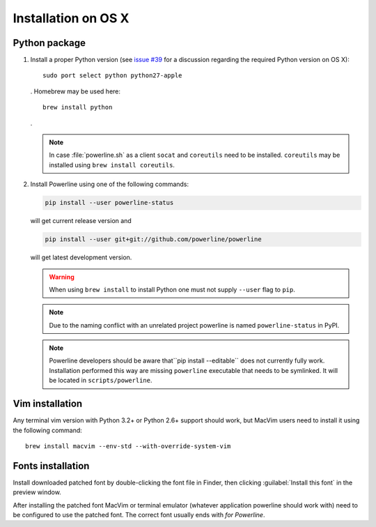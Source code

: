 ********************
Installation on OS X
********************

Python package
==============

1. Install a proper Python version (see `issue #39 
   <https://github.com/powerline/powerline/issues/39>`_ for a discussion 
   regarding the required Python version on OS X)::

       sudo port select python python27-apple

   . Homebrew may be used here::

       brew install python

   .

   .. note::
      In case :file:`powerline.sh` as a client ``socat`` and ``coreutils`` need 
      to be installed. ``coreutils`` may be installed using ``brew install 
      coreutils``.

2. Install Powerline using one of the following commands:

   .. code-block:: sh

       pip install --user powerline-status

   will get current release version and

   .. code-block:: sh

       pip install --user git+git://github.com/powerline/powerline

   will get latest development version.

   .. warning::
      When using ``brew install`` to install Python one must not supply
      ``--user`` flag to ``pip``.

   .. note::
      Due to the naming conflict with an unrelated project powerline is named 
      ``powerline-status`` in PyPI.

   .. note::
      Powerline developers should be aware that``pip install --editable`` does 
      not currently fully work. Installation performed this way are missing 
      ``powerline`` executable that needs to be symlinked. It will be located in 
      ``scripts/powerline``.

Vim installation
================

Any terminal vim version with Python 3.2+ or Python 2.6+ support should work, 
but MacVim users need to install it using the following command::

    brew install macvim --env-std --with-override-system-vim

Fonts installation
==================

Install downloaded patched font by double-clicking the font file in Finder, then 
clicking :guilabel:`Install this font` in the preview window.

After installing the patched font MacVim or terminal emulator (whatever 
application powerline should work with) need to be configured to use the patched 
font. The correct font usually ends with *for Powerline*.
